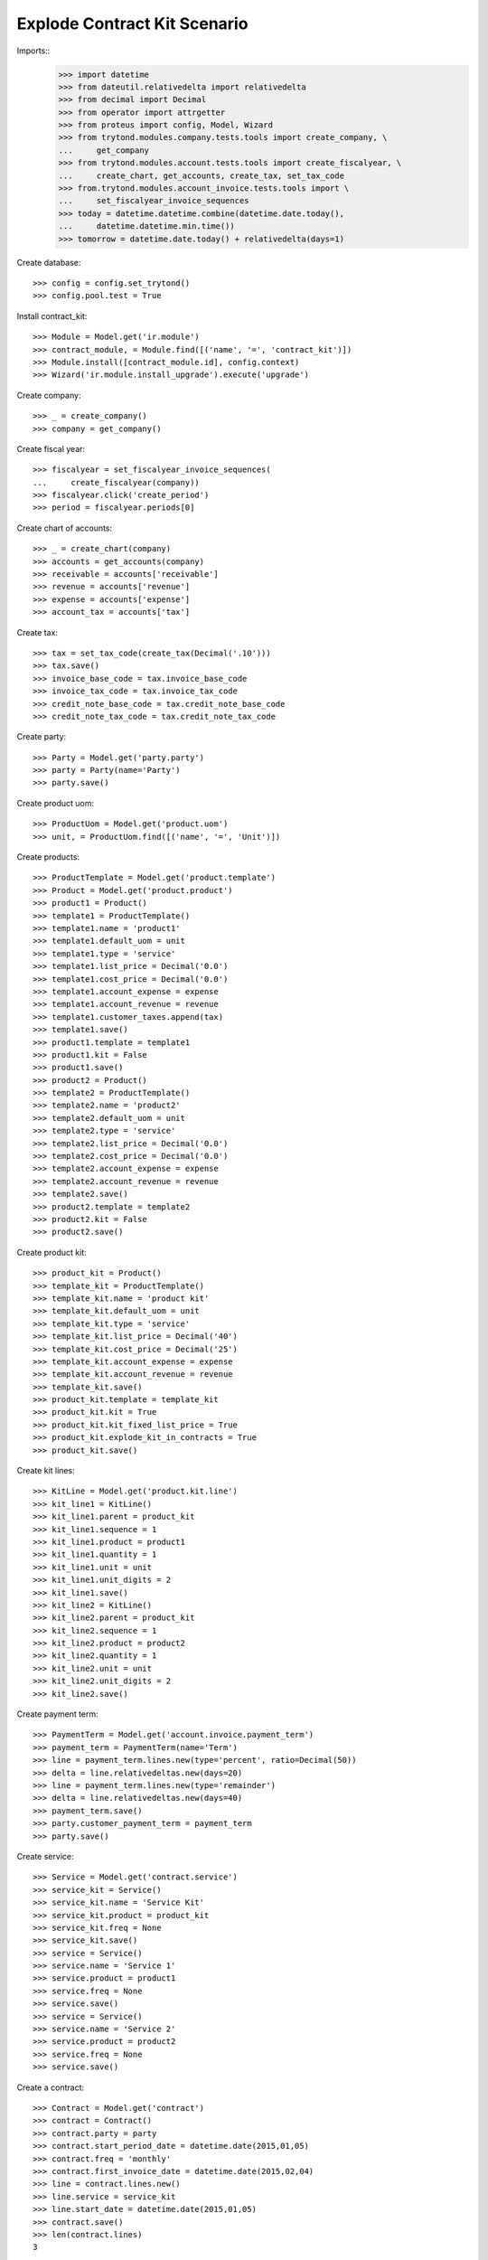 =============================
Explode Contract Kit Scenario
=============================

.. Define contract with monthly periodicity
.. Start date = Start Period Date = Invoce Date.
.. Create Consumptions.
..      Check consumptions dates.
.. Create Invoice.
..      Check Invoice Lines Amounts
..      Check Invoice Date.

Imports::
    >>> import datetime
    >>> from dateutil.relativedelta import relativedelta
    >>> from decimal import Decimal
    >>> from operator import attrgetter
    >>> from proteus import config, Model, Wizard
    >>> from trytond.modules.company.tests.tools import create_company, \
    ...     get_company
    >>> from trytond.modules.account.tests.tools import create_fiscalyear, \
    ...     create_chart, get_accounts, create_tax, set_tax_code
    >>> from.trytond.modules.account_invoice.tests.tools import \
    ...     set_fiscalyear_invoice_sequences
    >>> today = datetime.datetime.combine(datetime.date.today(),
    ...     datetime.datetime.min.time())
    >>> tomorrow = datetime.date.today() + relativedelta(days=1)

Create database::

    >>> config = config.set_trytond()
    >>> config.pool.test = True

Install contract_kit::

    >>> Module = Model.get('ir.module')
    >>> contract_module, = Module.find([('name', '=', 'contract_kit')])
    >>> Module.install([contract_module.id], config.context)
    >>> Wizard('ir.module.install_upgrade').execute('upgrade')

Create company::

    >>> _ = create_company()
    >>> company = get_company()

Create fiscal year::

    >>> fiscalyear = set_fiscalyear_invoice_sequences(
    ...     create_fiscalyear(company))
    >>> fiscalyear.click('create_period')
    >>> period = fiscalyear.periods[0]

Create chart of accounts::

    >>> _ = create_chart(company)
    >>> accounts = get_accounts(company)
    >>> receivable = accounts['receivable']
    >>> revenue = accounts['revenue']
    >>> expense = accounts['expense']
    >>> account_tax = accounts['tax']

Create tax::

    >>> tax = set_tax_code(create_tax(Decimal('.10')))
    >>> tax.save()
    >>> invoice_base_code = tax.invoice_base_code
    >>> invoice_tax_code = tax.invoice_tax_code
    >>> credit_note_base_code = tax.credit_note_base_code
    >>> credit_note_tax_code = tax.credit_note_tax_code

Create party::

    >>> Party = Model.get('party.party')
    >>> party = Party(name='Party')
    >>> party.save()

Create product uom::

    >>> ProductUom = Model.get('product.uom')
    >>> unit, = ProductUom.find([('name', '=', 'Unit')])

Create products::

    >>> ProductTemplate = Model.get('product.template')
    >>> Product = Model.get('product.product')
    >>> product1 = Product()
    >>> template1 = ProductTemplate()
    >>> template1.name = 'product1'
    >>> template1.default_uom = unit
    >>> template1.type = 'service'
    >>> template1.list_price = Decimal('0.0')
    >>> template1.cost_price = Decimal('0.0')
    >>> template1.account_expense = expense
    >>> template1.account_revenue = revenue
    >>> template1.customer_taxes.append(tax)
    >>> template1.save()
    >>> product1.template = template1
    >>> product1.kit = False
    >>> product1.save()
    >>> product2 = Product()
    >>> template2 = ProductTemplate()
    >>> template2.name = 'product2'
    >>> template2.default_uom = unit
    >>> template2.type = 'service'
    >>> template2.list_price = Decimal('0.0')
    >>> template2.cost_price = Decimal('0.0')
    >>> template2.account_expense = expense
    >>> template2.account_revenue = revenue
    >>> template2.save()
    >>> product2.template = template2
    >>> product2.kit = False
    >>> product2.save()

Create product kit::

    >>> product_kit = Product()
    >>> template_kit = ProductTemplate()
    >>> template_kit.name = 'product kit'
    >>> template_kit.default_uom = unit
    >>> template_kit.type = 'service'
    >>> template_kit.list_price = Decimal('40')
    >>> template_kit.cost_price = Decimal('25')
    >>> template_kit.account_expense = expense
    >>> template_kit.account_revenue = revenue
    >>> template_kit.save()
    >>> product_kit.template = template_kit
    >>> product_kit.kit = True
    >>> product_kit.kit_fixed_list_price = True
    >>> product_kit.explode_kit_in_contracts = True
    >>> product_kit.save()

Create kit lines::

    >>> KitLine = Model.get('product.kit.line')
    >>> kit_line1 = KitLine()
    >>> kit_line1.parent = product_kit
    >>> kit_line1.sequence = 1
    >>> kit_line1.product = product1
    >>> kit_line1.quantity = 1
    >>> kit_line1.unit = unit
    >>> kit_line1.unit_digits = 2
    >>> kit_line1.save()
    >>> kit_line2 = KitLine()
    >>> kit_line2.parent = product_kit
    >>> kit_line2.sequence = 1
    >>> kit_line2.product = product2
    >>> kit_line2.quantity = 1
    >>> kit_line2.unit = unit
    >>> kit_line2.unit_digits = 2
    >>> kit_line2.save()

Create payment term::

    >>> PaymentTerm = Model.get('account.invoice.payment_term')
    >>> payment_term = PaymentTerm(name='Term')
    >>> line = payment_term.lines.new(type='percent', ratio=Decimal(50))
    >>> delta = line.relativedeltas.new(days=20)
    >>> line = payment_term.lines.new(type='remainder')
    >>> delta = line.relativedeltas.new(days=40)
    >>> payment_term.save()
    >>> party.customer_payment_term = payment_term
    >>> party.save()

Create service::

    >>> Service = Model.get('contract.service')
    >>> service_kit = Service()
    >>> service_kit.name = 'Service Kit'
    >>> service_kit.product = product_kit
    >>> service_kit.freq = None
    >>> service_kit.save()
    >>> service = Service()
    >>> service.name = 'Service 1'
    >>> service.product = product1
    >>> service.freq = None
    >>> service.save()
    >>> service = Service()
    >>> service.name = 'Service 2'
    >>> service.product = product2
    >>> service.freq = None
    >>> service.save()


Create a contract::

    >>> Contract = Model.get('contract')
    >>> contract = Contract()
    >>> contract.party = party
    >>> contract.start_period_date = datetime.date(2015,01,05)
    >>> contract.freq = 'monthly'
    >>> contract.first_invoice_date = datetime.date(2015,02,04)
    >>> line = contract.lines.new()
    >>> line.service = service_kit
    >>> line.start_date = datetime.date(2015,01,05)
    >>> contract.save()
    >>> len(contract.lines)
    3

